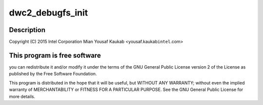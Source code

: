 .. -*- coding: utf-8; mode: rst -*-
.. src-file: drivers/usb/dwc2/debug.h

.. _`dwc2_debugfs_init`:

dwc2_debugfs_init
=================

.. c:function:: int dwc2_debugfs_init(struct dwc2_hsotg *)

    Designware USB2 DRD controller debug header

    :param struct dwc2_hsotg \*:
        *undescribed*

.. _`dwc2_debugfs_init.description`:

Description
-----------

Copyright (C) 2015 Intel Corporation
Mian Yousaf Kaukab <yousaf.kaukab\ ``intel``\ .com>

.. _`dwc2_debugfs_init.this-program-is-free-software`:

This program is free software
-----------------------------

you can redistribute it and/or modify
it under the terms of the GNU General Public License version 2  of
the License as published by the Free Software Foundation.

This program is distributed in the hope that it will be useful,
but WITHOUT ANY WARRANTY; without even the implied warranty of
MERCHANTABILITY or FITNESS FOR A PARTICULAR PURPOSE.  See the
GNU General Public License for more details.

.. This file was automatic generated / don't edit.

